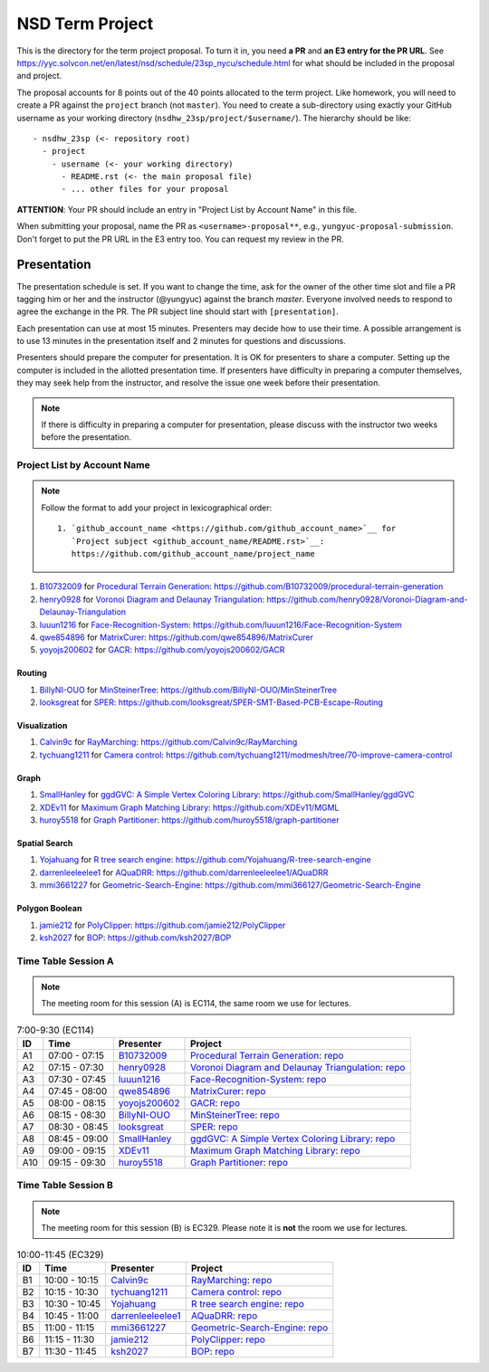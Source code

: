 ================
NSD Term Project
================

This is the directory for the term project proposal.  To turn it in, you need
**a PR** and **an E3 entry for the PR URL**.  See
https://yyc.solvcon.net/en/latest/nsd/schedule/23sp_nycu/schedule.html for what
should be included in the proposal and project.

The proposal accounts for 8 points out of the 40 points allocated to the term
project.  Like homework, you will need to create a PR against the ``project``
branch (not ``master``).  You need to create a sub-directory using exactly your
GitHub username as your working directory (``nsdhw_23sp/project/$username/``).
The hierarchy should be like::

  - nsdhw_23sp (<- repository root)
    - project
      - username (<- your working directory)
        - README.rst (<- the main proposal file)
        - ... other files for your proposal

**ATTENTION**: Your PR should include an entry in "Project List by Account
Name" in this file.

When submitting your proposal, name the PR as ``<username>-proposal**``, e.g.,
``yungyuc-proposal-submission``.  Don't forget to put the PR URL in the E3
entry too.  You can request my review in the PR.

Presentation
============

The presentation schedule is set.  If you want to change the time, ask for the
owner of the other time slot and file a PR tagging him or her and the
instructor (@yungyuc) against the branch `master`.  Everyone involved needs to
respond to agree the exchange in the PR.  The PR subject line should start with
``[presentation]``.

Each presentation can use at most 15 minutes.  Presenters may decide how to use
their time.  A possible arrangement is to use 13 minutes in the presentation
itself and 2 minutes for questions and discussions.

Presenters should prepare the computer for presentation.  It is OK for
presenters to share a computer.  Setting up the computer is included in the
allotted presentation time.  If presenters have difficulty in preparing a
computer themselves, they may seek help from the instructor, and resolve the
issue one week before their presentation.

.. note::

   If there is difficulty in preparing a computer for presentation, please
   discuss with the instructor two weeks before the presentation.

Project List by Account Name
++++++++++++++++++++++++++++

.. note::

   Follow the format to add your project in lexicographical order:

   ::

     1. `github_account_name <https://github.com/github_account_name>`__ for
        `Project subject <github_account_name/README.rst>`__:
        https://github.com/github_account_name/project_name

.. The first entry is the example; do not remove.

1. `B10732009 <https://github.com/B10732009>`__ for
   `Procedural Terrain Generation <B10732009/README.md>`__:
   https://github.com/B10732009/procedural-terrain-generation
2. `henry0928 <https://github.com/henry0928>`__ for
   `Voronoi Diagram and Delaunay Triangulation <henry0928/README.md>`__:
   https://github.com/henry0928/Voronoi-Diagram-and-Delaunay-Triangulation
3. `luuun1216 <https://github.com/luuun1216>`__ for
   `Face-Recognition-System <luuun1216/README.md>`__:
   https://github.com/luuun1216/Face-Recognition-System
4. `qwe854896 <https://github.com/qwe854896>`__ for
   `MatrixCurer <qwe854896/README.rst>`__:
   https://github.com/qwe854896/MatrixCurer
5. `yoyojs200602 <https://github.com/yoyojs200602>`__ for
   `GACR <yoyojs200602/README.rst>`__:
   https://github.com/yoyojs200602/GACR

Routing
-------

1. `BillyNI-OUO <https://github.com/BillyNI-OUO>`__ for
   `MinSteinerTree <BillyNI-OUO/README.rst>`__:
   https://github.com/BillyNI-OUO/MinSteinerTree
2. `looksgreat <https://github.com/looksgreat>`__ for
   `SPER <looksgreat/README.rst>`__:
   https://github.com/looksgreat/SPER-SMT-Based-PCB-Escape-Routing

Visualization
-------------

1. `Calvin9c <https://github.com/Calvin9c>`__ for
   `RayMarching <https://github.com/Calvin9c/nsdhw_23sp/blob/Calvin9c-proposal/project/Calvin9c/README.md>`__:
   https://github.com/Calvin9c/RayMarching
2. `tychuang1211 <https://github.com/tychuang1211>`__ for
   `Camera control <tychuang1211/README.md>`__:
   https://github.com/tychuang1211/modmesh/tree/70-improve-camera-control

Graph
-----

1. `SmallHanley <https://github.com/SmallHanley>`__ for
   `ggdGVC: A Simple Vertex Coloring Library <SmallHanley/README.md>`__:
   https://github.com/SmallHanley/ggdGVC
2. `XDEv11 <https://github.com/XDEv11>`__ for
   `Maximum Graph Matching Library <XDEv11/README.md>`__:
   https://github.com/XDEv11/MGML
3. `huroy5518 <https://github.com/huroy5518>`__ for
   `Graph Partitioner <huroy5518/README.md>`__:
   https://github.com/huroy5518/graph-partitioner

Spatial Search
--------------

1. `Yojahuang <https://github.com/Yojahuang>`__ for
   `R tree search engine <Yojahuang/README.md>`__:
   https://github.com/Yojahuang/R-tree-search-engine
2. `darrenleeleelee1 <https://github.com/darrenleeleelee1>`__ for
   `AQuaDRR <darrenleeleelee1/README.rst>`__:
   https://github.com/darrenleeleelee1/AQuaDRR
3. `mmi3661227 <https://github.com/mmi3661227>`__ for
   `Geometric-Search-Engine <mmi366127/README.md>`__:
   https://github.com/mmi366127/Geometric-Search-Engine

Polygon Boolean
---------------

1. `jamie212 <https://github.com/jamie212>`__ for
   `PolyClipper <jamie212/README.md>`__:
   https://github.com/jamie212/PolyClipper
2. `ksh2027 <https://github.com/ksh2027>`__ for
   `BOP <ksh2027/README.rst>`__: https://github.com/ksh2027/BOP

Time Table Session A
++++++++++++++++++++

.. note::

  The meeting room for this session (A) is EC114, the same room we use for
  lectures.

.. list-table:: 7:00-9:30 (EC114)
  :header-rows: 1

  * - ID
    - Time
    - Presenter
    - Project
  * - A1
    - 07:00 - 07:15
    - `B10732009 <https://github.com/B10732009>`__
    - `Procedural Terrain Generation <B10732009/README.md>`__:
      `repo <https://github.com/B10732009/procedural-terrain-generation>`__
  * - A2
    - 07:15 - 07:30
    - `henry0928 <https://github.com/henry0928>`__
    - `Voronoi Diagram and Delaunay Triangulation <henry0928/README.md>`__:
      `repo
      <https://github.com/henry0928/Voronoi-Diagram-and-Delaunay-Triangulation>`__
  * - A3
    - 07:30 - 07:45
    - `luuun1216 <https://github.com/luuun1216>`__
    - `Face-Recognition-System <luuun1216/README.md>`__:
      `repo <https://github.com/luuun1216/Face-Recognition-System>`__
  * - A4
    - 07:45 - 08:00
    - `qwe854896 <https://github.com/qwe854896>`__
    - `MatrixCurer <qwe854896/README.rst>`__:
      `repo <https://github.com/qwe854896/MatrixCurer>`__
  * - A5
    - 08:00 - 08:15
    - `yoyojs200602 <https://github.com/yoyojs200602>`__
    - `GACR <yoyojs200602/README.rst>`__:
      `repo <https://github.com/yoyojs200602/GACR>`__
  * - A6
    - 08:15 - 08:30
    - `BillyNI-OUO <https://github.com/BillyNI-OUO>`__
    - `MinSteinerTree <BillyNI-OUO/README.rst>`__:
      `repo <https://github.com/BillyNI-OUO/MinSteinerTree>`__
  * - A7
    - 08:30 - 08:45
    - `looksgreat <https://github.com/looksgreat>`__
    - `SPER <looksgreat/README.rst>`__:
      `repo
      <https://github.com/looksgreat/SPER-SMT-Based-PCB-Escape-Routing>`__
  * - A8
    - 08:45 - 09:00
    - `SmallHanley <https://github.com/SmallHanley>`__
    - `ggdGVC: A Simple Vertex Coloring Library <SmallHanley/README.md>`__:
      `repo <https://github.com/SmallHanley/ggdGVC>`__
  * - A9
    - 09:00 - 09:15
    - `XDEv11 <https://github.com/XDEv11>`__
    - `Maximum Graph Matching Library <XDEv11/README.md>`__:
      `repo <https://github.com/XDEv11/MGML>`__
  * - A10
    - 09:15 - 09:30
    - `huroy5518 <https://github.com/huroy5518>`__
    - `Graph Partitioner <huroy5518/README.md>`__:
      `repo <https://github.com/huroy5518/graph-partitioner>`__

Time Table Session B
++++++++++++++++++++

.. note::

  The meeting room for this session (B) is EC329.  Please note it is **not**
  the room we use for lectures.

.. list-table:: 10:00-11:45 (EC329)
  :header-rows: 1

  * - ID
    - Time
    - Presenter
    - Project
  * - B1
    - 10:00 - 10:15
    - `Calvin9c <https://github.com/Calvin9c>`__
    - `RayMarching <https://github.com/Calvin9c/nsdhw_23sp/blob/Calvin9c-proposal/project/Calvin9c/README.md>`__:
      `repo <https://github.com/Calvin9c/RayMarching>`__
  * - B2
    - 10:15 - 10:30
    - `tychuang1211 <https://github.com/tychuang1211>`__
    - `Camera control <tychuang1211/README.md>`__:
      `repo
      <https://github.com/tychuang1211/modmesh/tree/70-improve-camera-control>`__
  * - B3
    - 10:30 - 10:45
    - `Yojahuang <https://github.com/Yojahuang>`__
    - `R tree search engine <Yojahuang/README.md>`__:
      `repo <https://github.com/Yojahuang/R-tree-search-engine>`__
  * - B4
    - 10:45 - 11:00
    - `darrenleeleelee1 <https://github.com/darrenleeleelee1>`__
    - `AQuaDRR <darrenleeleelee1/README.rst>`__:
      `repo <https://github.com/darrenleeleelee1/AQuaDRR>`__
  * - B5
    - 11:00 - 11:15
    - `mmi3661227 <https://github.com/mmi3661227>`__
    - `Geometric-Search-Engine <mmi3661227/README.md>`__:
      `repo <https://github.com/mmi3661227/Geometric-Search-Engine>`__
  * - B6
    - 11:15 - 11:30
    - `jamie212 <https://github.com/jamie212>`__
    - `PolyClipper <jamie212/README.md>`__:
      `repo <https://github.com/jamie212/PolyClipper>`__
  * - B7
    - 11:30 - 11:45
    - `ksh2027 <https://github.com/ksh2027>`__
    - `BOP <ksh2027/README.rst>`__: `repo <https://github.com/ksh2027/BOP>`__
